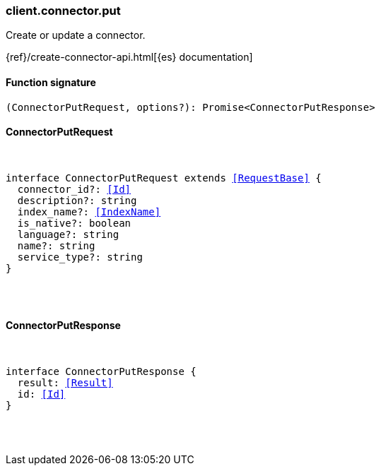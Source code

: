 [[reference-connector-put]]

////////
===========================================================================================================================
||                                                                                                                       ||
||                                                                                                                       ||
||                                                                                                                       ||
||        ██████╗ ███████╗ █████╗ ██████╗ ███╗   ███╗███████╗                                                            ||
||        ██╔══██╗██╔════╝██╔══██╗██╔══██╗████╗ ████║██╔════╝                                                            ||
||        ██████╔╝█████╗  ███████║██║  ██║██╔████╔██║█████╗                                                              ||
||        ██╔══██╗██╔══╝  ██╔══██║██║  ██║██║╚██╔╝██║██╔══╝                                                              ||
||        ██║  ██║███████╗██║  ██║██████╔╝██║ ╚═╝ ██║███████╗                                                            ||
||        ╚═╝  ╚═╝╚══════╝╚═╝  ╚═╝╚═════╝ ╚═╝     ╚═╝╚══════╝                                                            ||
||                                                                                                                       ||
||                                                                                                                       ||
||    This file is autogenerated, DO NOT send pull requests that changes this file directly.                             ||
||    You should update the script that does the generation, which can be found in:                                      ||
||    https://github.com/elastic/elastic-client-generator-js                                                             ||
||                                                                                                                       ||
||    You can run the script with the following command:                                                                 ||
||       npm run elasticsearch -- --version <version>                                                                    ||
||                                                                                                                       ||
||                                                                                                                       ||
||                                                                                                                       ||
===========================================================================================================================
////////

[discrete]
[[client.connector.put]]
=== client.connector.put

Create or update a connector.

{ref}/create-connector-api.html[{es} documentation]

[discrete]
==== Function signature

[source,ts]
----
(ConnectorPutRequest, options?): Promise<ConnectorPutResponse>
----

[discrete]
==== ConnectorPutRequest

[pass]
++++
<pre>
++++
interface ConnectorPutRequest extends <<RequestBase>> {
  connector_id?: <<Id>>
  description?: string
  index_name?: <<IndexName>>
  is_native?: boolean
  language?: string
  name?: string
  service_type?: string
}

[pass]
++++
</pre>
++++
[discrete]
==== ConnectorPutResponse

[pass]
++++
<pre>
++++
interface ConnectorPutResponse {
  result: <<Result>>
  id: <<Id>>
}

[pass]
++++
</pre>
++++
